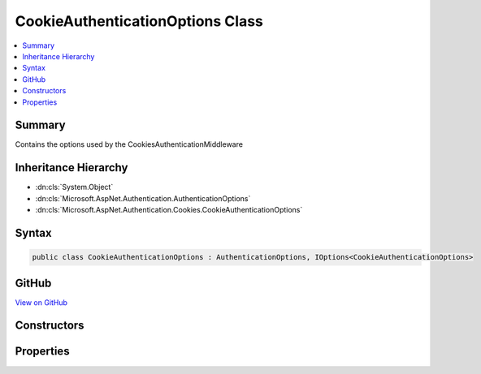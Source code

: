 

CookieAuthenticationOptions Class
=================================



.. contents:: 
   :local:



Summary
-------

Contains the options used by the CookiesAuthenticationMiddleware





Inheritance Hierarchy
---------------------


* :dn:cls:`System.Object`
* :dn:cls:`Microsoft.AspNet.Authentication.AuthenticationOptions`
* :dn:cls:`Microsoft.AspNet.Authentication.Cookies.CookieAuthenticationOptions`








Syntax
------

.. code-block:: csharp

   public class CookieAuthenticationOptions : AuthenticationOptions, IOptions<CookieAuthenticationOptions>





GitHub
------

`View on GitHub <https://github.com/aspnet/apidocs/blob/master/aspnet/security/src/Microsoft.AspNet.Authentication.Cookies/CookieAuthenticationOptions.cs>`_





.. dn:class:: Microsoft.AspNet.Authentication.Cookies.CookieAuthenticationOptions

Constructors
------------

.. dn:class:: Microsoft.AspNet.Authentication.Cookies.CookieAuthenticationOptions
    :noindex:
    :hidden:

    
    .. dn:constructor:: Microsoft.AspNet.Authentication.Cookies.CookieAuthenticationOptions.CookieAuthenticationOptions()
    
        
    
        Create an instance of the options initialized with the default values
    
        
    
        
        .. code-block:: csharp
    
           public CookieAuthenticationOptions()
    

Properties
----------

.. dn:class:: Microsoft.AspNet.Authentication.Cookies.CookieAuthenticationOptions
    :noindex:
    :hidden:

    
    .. dn:property:: Microsoft.AspNet.Authentication.Cookies.CookieAuthenticationOptions.AccessDeniedPath
    
        
    
        The AccessDeniedPath property informs the middleware that it should change an outgoing 403 Forbidden status
        code into a 302 redirection onto the given path.
    
        
        :rtype: Microsoft.AspNet.Http.PathString
    
        
        .. code-block:: csharp
    
           public PathString AccessDeniedPath { get; set; }
    
    .. dn:property:: Microsoft.AspNet.Authentication.Cookies.CookieAuthenticationOptions.CookieDomain
    
        
    
        Determines the domain used to create the cookie. Is not provided by default.
    
        
        :rtype: System.String
    
        
        .. code-block:: csharp
    
           public string CookieDomain { get; set; }
    
    .. dn:property:: Microsoft.AspNet.Authentication.Cookies.CookieAuthenticationOptions.CookieHttpOnly
    
        
    
        Determines if the browser should allow the cookie to be accessed by client-side javascript. The
        default is true, which means the cookie will only be passed to http requests and is not made available
        to script on the page.
    
        
        :rtype: System.Boolean
    
        
        .. code-block:: csharp
    
           public bool CookieHttpOnly { get; set; }
    
    .. dn:property:: Microsoft.AspNet.Authentication.Cookies.CookieAuthenticationOptions.CookieManager
    
        
    
        The component used to get cookies from the request or set them on the response.
        
        
        ChunkingCookieManager will be used by default.
    
        
        :rtype: Microsoft.AspNet.Authentication.Cookies.ICookieManager
    
        
        .. code-block:: csharp
    
           public ICookieManager CookieManager { get; set; }
    
    .. dn:property:: Microsoft.AspNet.Authentication.Cookies.CookieAuthenticationOptions.CookieName
    
        
    
        Determines the cookie name used to persist the identity. The default value is ".AspNet.Cookies".
        This value should be changed if you change the name of the AuthenticationScheme, especially if your
        system uses the cookie authentication middleware multiple times.
    
        
        :rtype: System.String
    
        
        .. code-block:: csharp
    
           public string CookieName { get; set; }
    
    .. dn:property:: Microsoft.AspNet.Authentication.Cookies.CookieAuthenticationOptions.CookiePath
    
        
    
        Determines the path used to create the cookie. The default value is "/" for highest browser compatability.
    
        
        :rtype: System.String
    
        
        .. code-block:: csharp
    
           public string CookiePath { get; set; }
    
    .. dn:property:: Microsoft.AspNet.Authentication.Cookies.CookieAuthenticationOptions.CookieSecure
    
        
    
        Determines if the cookie should only be transmitted on HTTPS request. The default is to limit the cookie
        to HTTPS requests if the page which is doing the SignIn is also HTTPS. If you have an HTTPS sign in page
        and portions of your site are HTTP you may need to change this value.
    
        
        :rtype: Microsoft.AspNet.Authentication.Cookies.CookieSecureOption
    
        
        .. code-block:: csharp
    
           public CookieSecureOption CookieSecure { get; set; }
    
    .. dn:property:: Microsoft.AspNet.Authentication.Cookies.CookieAuthenticationOptions.DataProtectionProvider
    
        
    
        If set this will be used by the CookieAuthenticationMiddleware for data protection.
    
        
        :rtype: Microsoft.AspNet.DataProtection.IDataProtectionProvider
    
        
        .. code-block:: csharp
    
           public IDataProtectionProvider DataProtectionProvider { get; set; }
    
    .. dn:property:: Microsoft.AspNet.Authentication.Cookies.CookieAuthenticationOptions.Events
    
        
    
        The Provider may be assigned to an instance of an object created by the application at startup time. The middleware
        calls methods on the provider which give the application control at certain points where processing is occurring.
        If it is not provided a default instance is supplied which does nothing when the methods are called.
    
        
        :rtype: Microsoft.AspNet.Authentication.Cookies.ICookieAuthenticationEvents
    
        
        .. code-block:: csharp
    
           public ICookieAuthenticationEvents Events { get; set; }
    
    .. dn:property:: Microsoft.AspNet.Authentication.Cookies.CookieAuthenticationOptions.ExpireTimeSpan
    
        
    
        Controls how much time the cookie will remain valid from the point it is created. The expiration
        information is in the protected cookie ticket. Because of that an expired cookie will be ignored
        even if it is passed to the server after the browser should have purged it
    
        
        :rtype: System.TimeSpan
    
        
        .. code-block:: csharp
    
           public TimeSpan ExpireTimeSpan { get; set; }
    
    .. dn:property:: Microsoft.AspNet.Authentication.Cookies.CookieAuthenticationOptions.LoginPath
    
        
    
        The LoginPath property informs the middleware that it should change an outgoing 401 Unauthorized status
        code into a 302 redirection onto the given login path. The current url which generated the 401 is added
        to the LoginPath as a query string parameter named by the ReturnUrlParameter. Once a request to the
        LoginPath grants a new SignIn identity, the ReturnUrlParameter value is used to redirect the browser back
        to the url which caused the original unauthorized status code.
    
        
        :rtype: Microsoft.AspNet.Http.PathString
    
        
        .. code-block:: csharp
    
           public PathString LoginPath { get; set; }
    
    .. dn:property:: Microsoft.AspNet.Authentication.Cookies.CookieAuthenticationOptions.LogoutPath
    
        
    
        If the LogoutPath is provided the middleware then a request to that path will redirect based on the ReturnUrlParameter.
    
        
        :rtype: Microsoft.AspNet.Http.PathString
    
        
        .. code-block:: csharp
    
           public PathString LogoutPath { get; set; }
    
    .. dn:property:: Microsoft.AspNet.Authentication.Cookies.CookieAuthenticationOptions.Microsoft.Extensions.OptionsModel.IOptions<Microsoft.AspNet.Authentication.Cookies.CookieAuthenticationOptions>.Value
    
        
        :rtype: Microsoft.AspNet.Authentication.Cookies.CookieAuthenticationOptions
    
        
        .. code-block:: csharp
    
           CookieAuthenticationOptions IOptions<CookieAuthenticationOptions>.Value { get; }
    
    .. dn:property:: Microsoft.AspNet.Authentication.Cookies.CookieAuthenticationOptions.ReturnUrlParameter
    
        
    
        The ReturnUrlParameter determines the name of the query string parameter which is appended by the middleware
        when a 401 Unauthorized status code is changed to a 302 redirect onto the login path. This is also the query
        string parameter looked for when a request arrives on the login path or logout path, in order to return to the
        original url after the action is performed.
    
        
        :rtype: System.String
    
        
        .. code-block:: csharp
    
           public string ReturnUrlParameter { get; set; }
    
    .. dn:property:: Microsoft.AspNet.Authentication.Cookies.CookieAuthenticationOptions.SessionStore
    
        
    
        An optional container in which to store the identity across requests. When used, only a session identifier is sent
        to the client. This can be used to mitigate potential problems with very large identities.
    
        
        :rtype: Microsoft.AspNet.Authentication.Cookies.ITicketStore
    
        
        .. code-block:: csharp
    
           public ITicketStore SessionStore { get; set; }
    
    .. dn:property:: Microsoft.AspNet.Authentication.Cookies.CookieAuthenticationOptions.SlidingExpiration
    
        
    
        The SlidingExpiration is set to true to instruct the middleware to re-issue a new cookie with a new
        expiration time any time it processes a request which is more than halfway through the expiration window.
    
        
        :rtype: System.Boolean
    
        
        .. code-block:: csharp
    
           public bool SlidingExpiration { get; set; }
    
    .. dn:property:: Microsoft.AspNet.Authentication.Cookies.CookieAuthenticationOptions.SystemClock
    
        
    
        For testing purposes only.
    
        
        :rtype: Microsoft.AspNet.Authentication.ISystemClock
    
        
        .. code-block:: csharp
    
           public ISystemClock SystemClock { get; set; }
    
    .. dn:property:: Microsoft.AspNet.Authentication.Cookies.CookieAuthenticationOptions.TicketDataFormat
    
        
    
        The TicketDataFormat is used to protect and unprotect the identity and other properties which are stored in the
        cookie value. If it is not provided a default data handler is created using the data protection service contained
        in the IApplicationBuilder.Properties. The default data protection service is based on machine key when running on ASP.NET,
        and on DPAPI when running in a different process.
    
        
        :rtype: Microsoft.AspNet.Authentication.ISecureDataFormat{Microsoft.AspNet.Authentication.AuthenticationTicket}
    
        
        .. code-block:: csharp
    
           public ISecureDataFormat<AuthenticationTicket> TicketDataFormat { get; set; }
    

